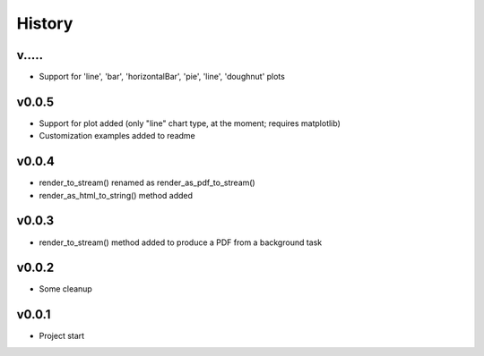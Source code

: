 .. :changelog:

History
=======

v.....
------
* Support for 'line', 'bar', 'horizontalBar', 'pie', 'line', 'doughnut' plots

v0.0.5
------
* Support for plot added (only "line" chart type, at the moment; requires matplotlib)
* Customization examples added to readme

v0.0.4
------
* render_to_stream() renamed as render_as_pdf_to_stream()
* render_as_html_to_string() method added

v0.0.3
------
* render_to_stream() method added to produce a PDF from a background task

v0.0.2
------
* Some cleanup

v0.0.1
------
* Project start
